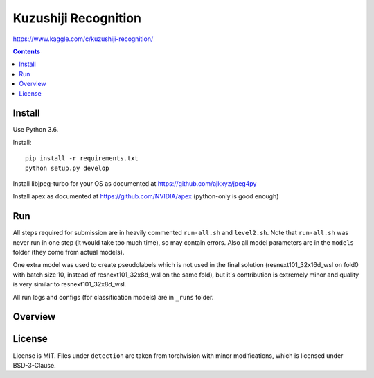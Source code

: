 Kuzushiji Recognition
=====================

https://www.kaggle.com/c/kuzushiji-recognition/

.. contents::

Install
-------

Use Python 3.6.

Install::

    pip install -r requirements.txt
    python setup.py develop

Install libjpeg-turbo for your OS as documented at https://github.com/ajkxyz/jpeg4py

Install apex as documented at https://github.com/NVIDIA/apex
(python-only is good enough)

Run
---

All steps required for submission are in heavily commented ``run-all.sh``
and ``level2.sh``. Note that ``run-all.sh`` was never run in one step
(it would take too much time), so may contain errors.
Also all model parameters are in the ``models`` folder
(they come from actual models).

One extra model was used to create pseudolabels which is not used in the final
solution (resnext101_32x16d_wsl on fold0 with batch size 10,
instead of resnext101_32x8d_wsl on the same fold),
but it's contribution is extremely minor and
quality is very similar to resnext101_32x8d_wsl.

All run logs and configs (for classification models) are in ``_runs`` folder.

Overview
--------

License
-------

License is MIT.
Files under ``detection`` are taken from torchvision with minor modifications,
which is licensed under BSD-3-Clause.
